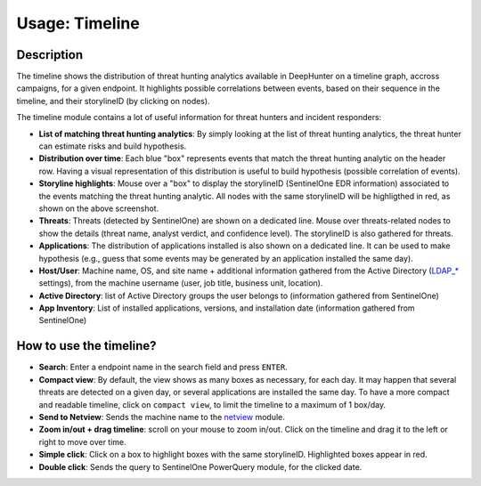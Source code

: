Usage: Timeline
###############

Description
***********
The timeline shows the distribution of threat hunting analytics available in DeepHunter on a timeline graph, accross campaigns, for a given endpoint. It highlights possible correlations between events, based on their sequence in the timeline, and their storylineID (by clicking on nodes).

.. image:: img/timeline.png
  :width: 1500
  :alt: Timeline Analyzer

The timeline module contains a lot of useful information for threat hunters and incident responders:

- **List of matching threat hunting analytics**: By simply looking at the list of threat hunting analytics, the threat hunter can estimate risks and build hypothesis. 
- **Distribution over time**: Each blue "box" represents events that match the threat hunting analytic on the header row. Having a visual representation of this distribution is useful to build hypothesis (possible correlation of events).
- **Storyline highlights**: Mouse over a "box" to display the storylineID (SentinelOne EDR information) associated to the events matching the threat hunting analytic. All nodes with the same storylineID will be highligthed in red, as shown on the above screenshot.
- **Threats**: Threats (detected by SentinelOne) are shown on a dedicated line. Mouse over threats-related nodes to show the details (threat name, analyst verdict, and confidence level). The storylineID is also gathered for threats.
- **Applications**: The distribution of applications installed is also shown on a dedicated line. It can be used to make hypothesis (e.g., guess that some events may be generated by an application installed the same day).
- **Host/User**: Machine name, OS, and site name + additional information gathered from the Active Directory (`LDAP_* <settings.html#ldap-server>`_ settings), from the machine username (user, job title, business unit, location).
- **Active Directory**: list of Active Directory groups the user belongs to (information gathered from SentinelOne)
- **App Inventory**: List of installed applications, versions, and installation date (information gathered from SentinelOne)

How to use the timeline?
************************

- **Search**: Enter a endpoint name in the search field and press ``ENTER``.
- **Compact view**: By default, the view shows as many boxes as necessary, for each day. It may happen that several threats are detected on a given day, or several applications are installed the same day. To have a more compact and readable timeline, click on ``compact view``, to limit the timeline to a maximum of 1 box/day.
- **Send to Netview**: Sends the machine name to the `netview <usage_netview.html>`_ module.
- **Zoom in/out + drag timeline**: scroll on your mouse to zoom in/out. Click on the timeline and drag it to the left or right to move over time.
- **Simple click**: Click on a box to highlight boxes with the same storylineID. Highlighted boxes appear in red.
- **Double click**: Sends the query to SentinelOne PowerQuery module, for the clicked date.

